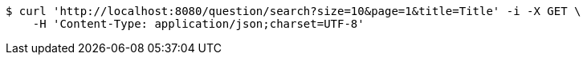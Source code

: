 [source,bash]
----
$ curl 'http://localhost:8080/question/search?size=10&page=1&title=Title' -i -X GET \
    -H 'Content-Type: application/json;charset=UTF-8'
----